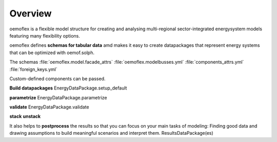 .. _overview_label:

~~~~~~~~
Overview
~~~~~~~~

oemoflex is a flexible model structure for creating and analysing multi-regional sector-integrated
energysystem models featuring many flexibility options.

oemoflex defines **schemas for tabular data** amd makes it easy to create datapackages that represent
energy systems that can be optimized with oemof.solph.

The schemas :file:`oemoflex.model.facade_attrs`
:file:`oemoflex.modelbusses.yml`
:file:`components_attrs.yml`
:file:`foreign_keys.yml`

Custom-defined components can be passed.

**Build datapackages** EnergyDataPackage.setup_default

**parametrize** EnergyDataPackage.parametrize

**validate** EnergyDataPackage.validate

**stack** **unstack**

It also helps to **postprocess** the results so that you can focus on your main tasks
of modeling: Finding good data and drawing assumptions to build meaningful scenarios and interpret
them. ResultsDataPackage(es)
